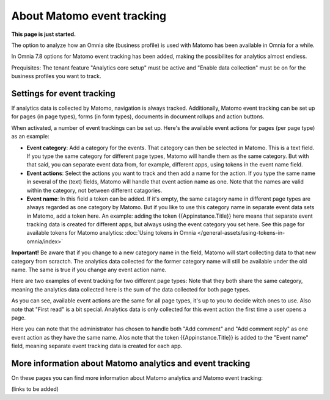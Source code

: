 About Matomo event tracking
===================================

**This page is just started.**

The option to analyze how an Omnia site (business profile) is used with Matomo has been available in Omnia for a while.

In Omnia 7.8 options for Matomo event tracking has been added, making the possibilites for analytics almost endless.

Prequisites: The tenant feature "Analytics core setup" must be active and "Enable data collection" must be on for the business profiles you want to track.

Settings for event tracking
*****************************
If analytics data is collected by Matomo, navigation is always tracked. Additionally, Matomo event tracking can be set up for pages (in page types), forms (in form types), documents in document rollups and action buttons.

When activated, a number of event trackings can be set up. Here's the available event actions for pages (per page type) as an example:

.. image:: enable-event-trackning.png

+ **Event category**: Add a category for the events. That category can then be selected in Matomo. This is a text field. If you type the same category for different page types, Matomo will handle them as the same category. But with that said, you can separate event data from, for example, different apps, using tokens in the event name field.
+ **Event actions**: Select the actions you want to track and then add a name for the action. If you type the same name in several of the (text) fields, Matomo will handle that event action name as one. Note that the names are valid within the category, not between different catagories.
+ **Event name**: In this field a token can be added. If it's empty, the same catagory name in different page types are always regarded as one category by Matomo. But if you like to use this category name in separate event data sets in Matomo, add a token here. An example: adding the token {{Appinstance.Title}} here means that separate event tracking data is created for different apps, but always using the event category you set here. See this page for available tokens for Matomo analytics: :doc:`Using tokens in Omnia </general-assets/using-tokens-in-omnia/index>`

**Important!** Be aware that if you change to a new category name in the field, Matomo will start collecting data to that new category from scractch. The analytics data collected for the former category name will still be available under the old name. The same is true if you change any event action name.

Here are two examples of event tracking for two different page types: Note that they both share the same category, meaning the analytics data collected here is the sum of the data collected for both page types.

.. image:: event-collected-example-1.png

As you can see, available event actions are the same for all page types, it's up to you to decide witch ones to use. Also note that "First read" is a bit special. Analytics data is only collected for this event action the first time a user opens a page.

.. image:: event-collected-example-2.png

Here you can note that the administrator has chosen to handle both "Add comment" and "Add comment reply" as one event action as they have the same name. Alos note that the token {{Appinstance.Title}} is added to the "Event name" field, meaning separate event tracking data is created for each app.

More information about Matomo analytics and event tracking
************************************************************
On these pages you can find more information about Matomo analytics and Matomo event tracking:

(links to be added)


